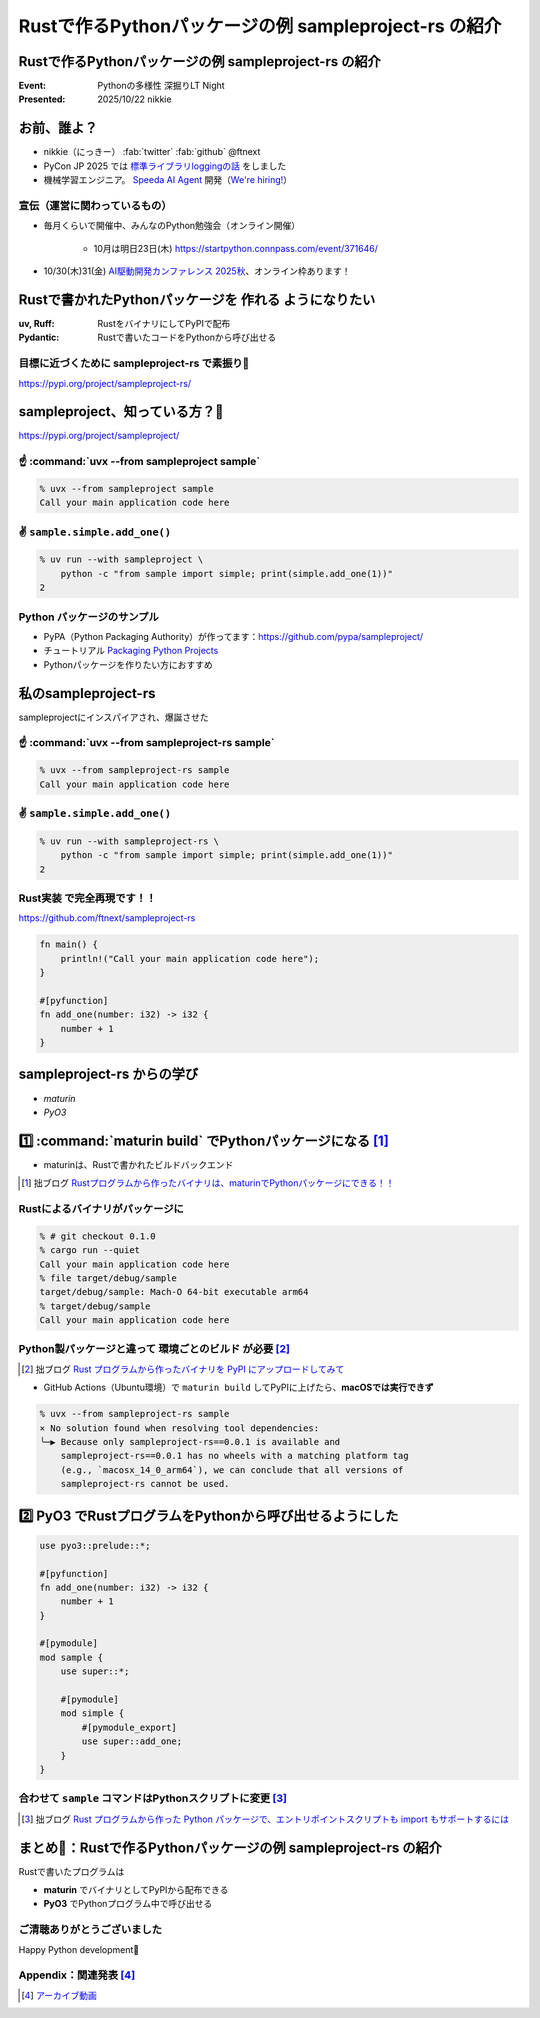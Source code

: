 ======================================================================
Rustで作るPythonパッケージの例 sampleproject-rs の紹介
======================================================================

Rustで作るPythonパッケージの例 **sampleproject-rs** の紹介
======================================================================

:Event: Pythonの多様性 深掘りLT Night
:Presented: 2025/10/22 nikkie

お前、誰よ？
======================================================================

* nikkie（にっきー） :fab:`twitter` :fab:`github` @ftnext 
* PyCon JP 2025 では `標準ライブラリloggingの話 <https://2025.pycon.jp/en/timetable/talk/Z8ZYFA>`__ をしました
* 機械学習エンジニア。 `Speeda AI Agent <https://www.uzabase.com/jp/info/20250901/>`__ 開発（`We're hiring! <https://hrmos.co/pages/uzabase/jobs/1829077236709650481>`__）

.. image:: ../_static/uzabase-white-logo.png

宣伝（運営に関わっているもの）
------------------------------------------------------------

* 毎月くらいで開催中、みんなのPython勉強会（オンライン開催）

    * 10月は明日23日(木) https://startpython.connpass.com/event/371646/

* 10/30(木)31(金) `AI駆動開発カンファレンス 2025秋 <https://aid.connpass.com/event/367697/>`__、オンライン枠あります！

Rustで書かれたPythonパッケージを **作れる** ようになりたい
======================================================================

:uv, Ruff: RustをバイナリにしてPyPIで配布
:Pydantic: Rustで書いたコードをPythonから呼び出せる

目標に近づくために sampleproject-rs で素振り💪
------------------------------------------------------------

https://pypi.org/project/sampleproject-rs/

sampleproject、知っている方？🙋
======================================================================

https://pypi.org/project/sampleproject/

☝️ :command:`uvx --from sampleproject sample`
------------------------------------------------------------

.. code-block:: console

    % uvx --from sampleproject sample
    Call your main application code here

✌️ ``sample.simple.add_one()``
------------------------------------------------------------

.. code-block:: console

    % uv run --with sampleproject \
        python -c "from sample import simple; print(simple.add_one(1))"
    2

Python **パッケージのサンプル**
------------------------------------------------------------

* PyPA（Python Packaging Authority）が作ってます：https://github.com/pypa/sampleproject/
* チュートリアル `Packaging Python Projects <https://packaging.python.org/en/latest/tutorials/packaging-projects/>`__
* Pythonパッケージを作りたい方におすすめ

私のsampleproject-rs
======================================================================

sampleprojectにインスパイアされ、爆誕させた

☝️ :command:`uvx --from sampleproject-rs sample`
------------------------------------------------------------

.. code-block:: console

    % uvx --from sampleproject-rs sample
    Call your main application code here

✌️ ``sample.simple.add_one()``
------------------------------------------------------------

.. code-block:: console

    % uv run --with sampleproject-rs \
        python -c "from sample import simple; print(simple.add_one(1))"
    2

**Rust実装** で完全再現です！！
------------------------------------------------------------

https://github.com/ftnext/sampleproject-rs

.. code-block:: rust

    fn main() {
        println!("Call your main application code here");
    }

    #[pyfunction]
    fn add_one(number: i32) -> i32 {
        number + 1
    }

sampleproject-rs からの学び
======================================================================

* *maturin*
* *PyO3*

1️⃣ :command:`maturin build` でPythonパッケージになる [#maturin_first_blog]_
================================================================================

* maturinは、Rustで書かれたビルドバックエンド

.. code-block:: toml
    :caption: :file:`pyproject.toml`

    [build-system]
    requires = ["maturin>=1.8,<2.0"]
    build-backend = "maturin"

    [tool.maturin]
    bindings = "bin"  # バイナリの指定
    strip = true

.. [#maturin_first_blog] 拙ブログ `Rustプログラムから作ったバイナリは、maturinでPythonパッケージにできる！！ <https://nikkie-ftnext.hatenablog.com/entry/maturin-bindings-bin-python-package-from-rust-binary>`__

.. 参考
    https://www.maturin.rs/tutorial

Rustによるバイナリがパッケージに
------------------------------------------------------------

.. code-block:: console

    % # git checkout 0.1.0
    % cargo run --quiet
    Call your main application code here
    % file target/debug/sample
    target/debug/sample: Mach-O 64-bit executable arm64
    % target/debug/sample
    Call your main application code here

Python製パッケージと違って **環境ごとのビルド** が必要 [#maturin_impression]_
--------------------------------------------------------------------------------

.. [#maturin_impression] 拙ブログ `Rust プログラムから作ったバイナリを PyPI にアップロードしてみて <https://nikkie-ftnext.hatenablog.com/entry/try-maturin-pypi-upload-confuse-binary-each-environment>`__

* GitHub Actions（Ubuntu環境）で ``maturin build`` してPyPIに上げたら、**macOSでは実行できず**

.. code-block:: console

    % uvx --from sampleproject-rs sample
    × No solution found when resolving tool dependencies:
    ╰─▶ Because only sampleproject-rs==0.0.1 is available and
        sampleproject-rs==0.0.1 has no wheels with a matching platform tag
        (e.g., `macosx_14_0_arm64`), we can conclude that all versions of
        sampleproject-rs cannot be used.

2️⃣ **PyO3** でRustプログラムをPythonから呼び出せるようにした
======================================================================

.. code-block:: rust

    use pyo3::prelude::*;

    #[pyfunction]
    fn add_one(number: i32) -> i32 {
        number + 1
    }

    #[pymodule]
    mod sample {
        use super::*;

        #[pymodule]
        mod simple {
            #[pymodule_export]
            use super::add_one;
        }
    }

合わせて ``sample`` コマンドはPythonスクリプトに変更 [#pyo3_first_blog]_
--------------------------------------------------------------------------------

.. [#pyo3_first_blog] 拙ブログ `Rust プログラムから作った Python パッケージで、エントリポイントスクリプトも import もサポートするには <https://nikkie-ftnext.hatenablog.com/entry/rust-maturin-cli-and-import-support-python-library>`__

.. code-block:: toml
    :caption: :file:`pyproject.toml`

    [project.scripts]
    sample = "sample:main"

    [tool.maturin]
    bindings = "pyo3"  # "bin"から変更

まとめ🌯：Rustで作るPythonパッケージの例 sampleproject-rs の紹介
======================================================================

Rustで書いたプログラムは

* **maturin** でバイナリとしてPyPIから配布できる
* **PyO3** でPythonプログラム中で呼び出せる

ご清聴ありがとうございました
--------------------------------------------------

Happy Python development🫶

Appendix：関連発表 [#pyfukuoka4]_
--------------------------------------------------

.. raw:: html

    <iframe width="800" height="480" src="https://ftnext.github.io/2025-slides/python-fukuoka/why-we-can-run-rust-package-cli#/1"
        title="Rust製パッケージをインストールしてコマンドラインから実行できるのは、なぜ？"></iframe>

.. [#pyfukuoka4] `アーカイブ動画 <https://youtu.be/9P8Cq63S1eM?si=qMZBYxiCTyAVTdYw&t=3967>`__
